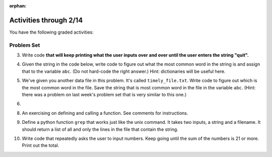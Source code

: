 :orphan:

..  Copyright (C) Paul Resnick.  Permission is granted to copy, distribute
    and/or modify this document under the terms of the GNU Free Documentation
    License, Version 1.3 or any later version published by the Free Software
    Foundation; with Invariant Sections being Forward, Prefaces, and
    Contributor List, no Front-Cover Texts, and no Back-Cover Texts.  A copy of
    the license is included in the section entitled "GNU Free Documentation
    License".

.. highlight:: python
    :linenothreshold: 500

Activities through 2/14
=======================

You have the following graded activities:





.. _problem_set_5:

Problem Set
-----------

.. datafile:: timely_file.txt
	:hide:

	Autumn is interchangeably known as fall in the US and Canada, and is one of the four temperate seasons. Autumn marks the transition from summer into winter.
	Some cultures regard the autumn equinox as mid autumn while others, with a longer temperature lag, treat it as the start of autumn then. 
	In North America, autumn starts with the September equinox, while it ends with the winter solstice. 
	(Wikipedia)


3. Write code **that will keep printing what the user inputs over and over until the user enters the string "quit".**

.. activecode:: ps_5_3

   # Write code here

   ====
   print "\n---\n\n"
   print "There are no tests for this problem"



4. Given the string in the code below, write code to figure out what the most common word in the string is and assign that to the variable ``abc``. (Do not hard-code the right answer.) Hint: dictionaries will be useful here.

.. activecode:: ps_5_4

   s = "Will there really be such a thing as morning in the morning"
   # Write your code here...
    
   ====
    
   print "\n---\n\n"
   import test
   print "testing whether abc is set correctly"
   try:
     test.testEqual(abc, 'morning')
   except:
     print "The variable abc has not been defined"


5. We've given you another data file in this problem. It's called ``timely_file.txt``. Write code to figure out which is the most common word in the file. Save the string that is most common word in the file in the variable ``abc``. (Hint: there was a problem on last week's problem set that is very similar to this one.)

.. activecode:: ps_5_5

   # Write code here!
    
   ====
    
   print "\n---\n\n"
   import test
   try:
     print "testing whether abc is set correctly"
     test.testEqual(abc, 'the')
   except:
     print "The variable abc has not been defined"

6. 


8. An exercising on defining and calling a function. See comments for instructions.

.. activecode:: ps_5_8

      # Define a function is_prefix that takes two strings and returns
      # True if the first one is a prefix of the second one, but returns
      # False otherwise.



      # Here's a couple example function calls, printing the return value
      # to show you what it is.
      print is_prefix("He","Hello") # should print True
      print is_prefix("Hi","Hello") # should print False
      print is_prefix("lo","Hello") # should print False
      print is_prefix("Hel","Hello") # should print True

      ====

      import test
      try:
        print 'testing whether "Big" is a prefix of "Bigger"'
        test.testEqual(is_prefix("Big", "Bigger"), True)
        print 'testing whether "Bigger" is a prefix of "Big"'
        test.testEqual(is_prefix("Bigger", "Big"), False)
        print 'testing whether "ge" is a prefix of "Bigger"'
        test.testEqual(is_prefix("ge","Bigger"), False)
        print 'testing whether "Bigge" is a prefix of "Bigger"'
        test.testEqual(is_prefix("Bigge","Bigger"),True)
      except:
        print "Looks like the function is_prefix has not been defined or has an error"


9. Define a python function ``grep`` that works just like the unix command. It takes two inputs, a string and a filename. It should return a list of all and only the lines in the file that contain the string.

.. activecode:: ps_5_9
   :available_files: timely_file.txt

   # Write code here!

   ====

   print "\n---\n\n"
   import test
   def solgrep(a, b):
     lines = open(b, 'r').readlines()
     acc = []
     for l in lines:
       if a in l:
         acc.append(l)
     return acc
   try:
     print "testing whether grep('autumn', 'timely_file.txt') returns the right two lines"
     test.testEqual(grep('autumn', 'timely_file.txt'), solgrep('autumn', 'timely_file.txt'))
     print "testing whether grep('fool', 'timely_file.txt') correctly returns an empty list"
     test.testEqual(grep('fool', 'timely_file.txt'), solgrep('fool', 'timely_file.txt'))
   except:
     print "The function grep has not been defined yet"



10. Write code that repeatedly asks the user to input numbers. Keep going until the sum of the numbers is 21 or more. Print out the total.

.. activecode:: ps_5_10

    # Write your code here!



